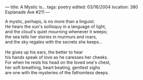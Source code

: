 :PROPERTIES:
:ID:       CE5ACE83-641A-45A7-AB52-C76A79420DD6
:SLUG:     a-mystic-is
:END:
---
title: A Mystic is...
tags: poetry
edited: 03/16/2004
location: 380 Esplanade Ave #211
---

#+BEGIN_VERSE
A mystic, perhaps, is no more than a linguist.
He hears the sun's soliloquy in a language of light,
and the cloud's quiet mourning whenever it weeps;
the sea tells her stories in murmurs and roars,
and the sky regales with the secrets she keeps...

He gives up his ears, the better to hear
his hands speak of love as he caresses her cheeks.
For when he rests his head on the loved one's chest,
her soft breathing, heart beating, gentlest sighs
are one with the mysteries of the fathomless deeps.
#+END_VERSE
